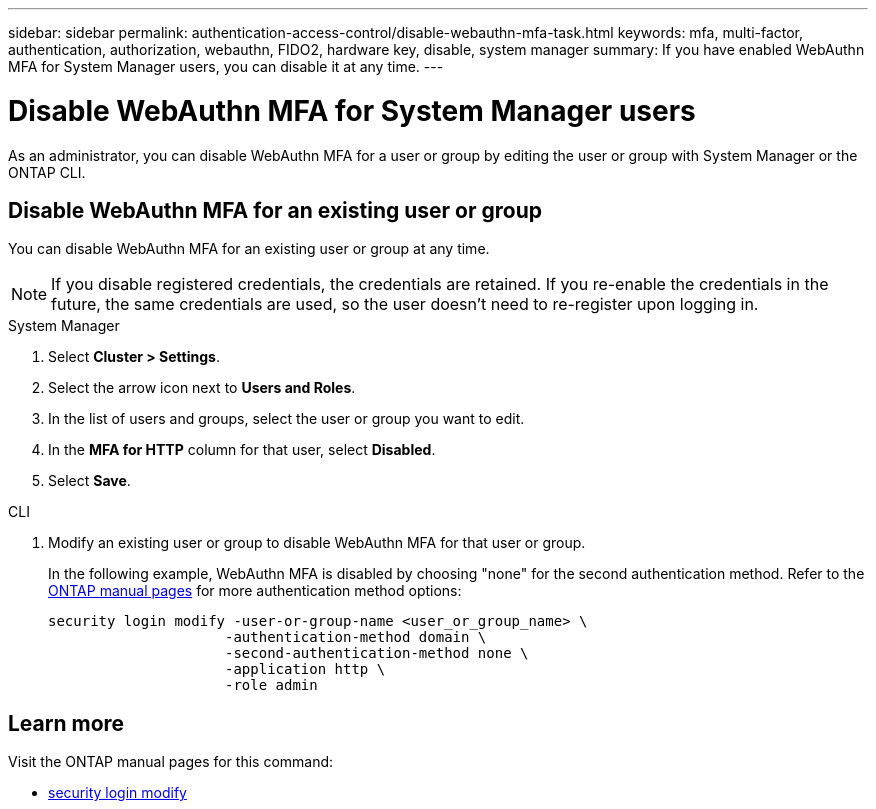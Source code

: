 ---
sidebar: sidebar
permalink: authentication-access-control/disable-webauthn-mfa-task.html
keywords: mfa, multi-factor, authentication, authorization, webauthn, FIDO2, hardware key, disable, system manager
summary: If you have enabled WebAuthn MFA for System Manager users, you can disable it at any time.
---

= Disable WebAuthn MFA for System Manager users
:hardbreaks:
:nofooter:
:icons: font
:linkattrs:
:imagesdir: ./media/

[.lead]
As an administrator, you can disable WebAuthn MFA for a user or group by editing the user or group with System Manager or the ONTAP CLI.

== Disable WebAuthn MFA for an existing user or group
You can disable WebAuthn MFA for an existing user or group at any time.

NOTE: If you disable registered credentials, the credentials are retained. If you re-enable the credentials in the future, the same credentials are used, so the user doesn't need to re-register upon logging in.

// start tabbed area
[role="tabbed-block"]
====

.System Manager
--
. Select *Cluster > Settings*.
. Select the arrow icon next to *Users and Roles*.
. In the list of users and groups, select the user or group you want to edit. 
. In the *MFA for HTTP* column for that user, select *Disabled*.
. Select *Save*. 
// This needs a review. Is it correct for both users and groups?
--

.CLI
--
. Modify an existing user or group to disable WebAuthn MFA for that user or group.
+
In the following example, WebAuthn MFA is disabled by choosing "none" for the second authentication method. Refer to the https://docs.netapp.com/us-en/ontap-cli/security-login-modify.html[ONTAP manual pages^] for more authentication method options:
+
[source,console]
----
security login modify -user-or-group-name <user_or_group_name> \
                     -authentication-method domain \
                     -second-authentication-method none \
                     -application http \
                     -role admin
----
--
====
// end tabbed area

== Learn more
Visit the ONTAP manual pages for this command:

//* https://docs.netapp.com/us-en/ontap-cli/security-login-create.html[security login create^]
* https://docs.netapp.com/us-en/ontap-cli/security-login-modify.html[security login modify^]